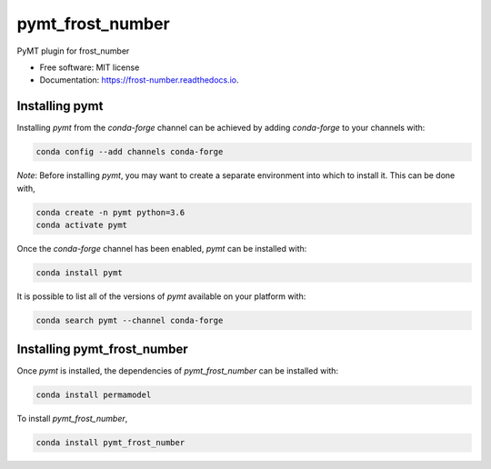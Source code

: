 =================
pymt_frost_number
=================


.. image:: https://img.shields.io/badge/CSDMS-BMI-green.svg
        :target: https://github.com/csdms/pymt
        :alt: Basic Model Interface

.. image:: https://img.shields.io/badge/recipe-pymt_frost_number-green.svg
        :target: https://anaconda.org/conda-forge/pymt_frost_number

.. image:: https://img.shields.io/travis/mcflugen/pymt_frost_number.svg
        :target: https://travis-ci.org/mcflugen/pymt_frost_number

.. image:: https://readthedocs.org/projects/pymt_frost-number/badge/?version=latest
        :target: https://pymt_frost-number.readthedocs.io/en/latest/?badge=latest
        :alt: Documentation Status

.. image:: https://img.shields.io/badge/code%20style-black-000000.svg
        :target: https://github.com/csdms/pymt
        :alt: Code style: black


PyMT plugin for frost_number


* Free software: MIT license
* Documentation: https://frost-number.readthedocs.io.


---------------
Installing pymt
---------------

Installing `pymt` from the `conda-forge` channel can be achieved by adding
`conda-forge` to your channels with:

.. code::

  conda config --add channels conda-forge

*Note*: Before installing `pymt`, you may want to create a separate environment
into which to install it. This can be done with,

.. code::

  conda create -n pymt python=3.6
  conda activate pymt

Once the `conda-forge` channel has been enabled, `pymt` can be installed with:

.. code::

  conda install pymt

It is possible to list all of the versions of `pymt` available on your platform with:

.. code::

  conda search pymt --channel conda-forge

----------------------------
Installing pymt_frost_number
----------------------------

Once `pymt` is installed, the dependencies of `pymt_frost_number` can
be installed with:

.. code::

  conda install permamodel

To install `pymt_frost_number`,

.. code::

  conda install pymt_frost_number
